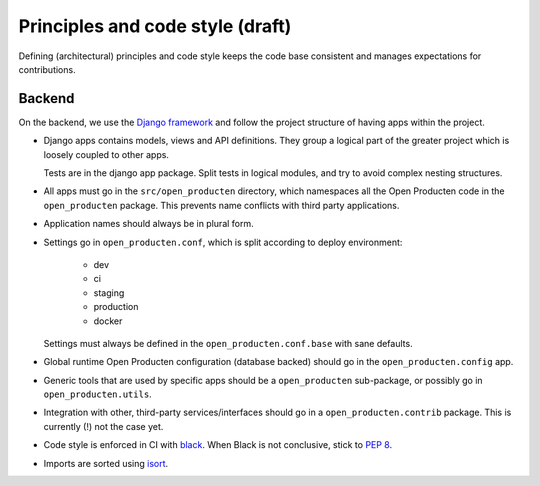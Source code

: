 .. _development_principles:

Principles and code style (draft)
=================================

Defining (architectural) principles and code style keeps the code base consistent
and manages expectations for contributions.

Backend
-------

On the backend, we use the `Django framework`_ and follow the project structure
of having apps within the project.

- Django apps contains models, views and API definitions. They group a logical part of
  the greater project which is loosely coupled to other apps.

  Tests are in the django app package. Split tests in logical modules, and try to avoid
  complex nesting structures.

- All apps must go in the ``src/open_producten`` directory, which namespaces all the Open Producten
  code in the ``open_producten`` package. This prevents name conflicts with third party
  applications.

- Application names should always be in plural form.

- Settings go in ``open_producten.conf``, which is split according to deploy environment:

      - dev
      - ci
      - staging
      - production
      - docker

  Settings must always be defined in the ``open_producten.conf.base`` with sane defaults.

- Global runtime Open Producten configuration (database backed) should go in the
  ``open_producten.config`` app.

- Generic tools that are used by specific apps should be a ``open_producten`` sub-package,
  or possibly go in ``open_producten.utils``.

- Integration with other, third-party services/interfaces should go in a
  ``open_producten.contrib`` package. This is currently (!) not the case yet.

- Code style is enforced in CI with `black`_. When Black is not conclusive, stick to
  `PEP 8`_.

- Imports are sorted using isort_.

.. _Django framework: https://www.djangoproject.com/
.. _black: https://github.com/psf/black
.. _PEP 8: https://www.python.org/dev/peps/pep-0008/
.. _isort: https://pycqa.github.io/isort/
